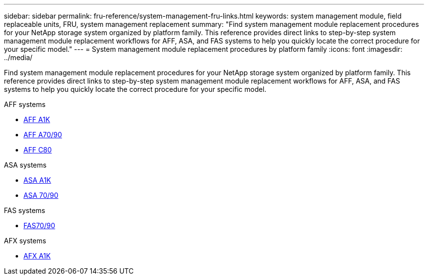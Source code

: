 ---
sidebar: sidebar
permalink: fru-reference/system-management-fru-links.html
keywords: system management module, field replaceable units, FRU, system management replacement
summary: "Find system management module replacement procedures for your NetApp storage system organized by platform family. This reference provides direct links to step-by-step system management module replacement workflows for AFF, ASA, and FAS systems to help you quickly locate the correct procedure for your specific model."
---
= System management module replacement procedures by platform family
:icons: font
:imagesdir: ../media/

[.lead]
Find system management module replacement procedures for your NetApp storage system organized by platform family. This reference provides direct links to step-by-step system management module replacement workflows for AFF, ASA, and FAS systems to help you quickly locate the correct procedure for your specific model.

[role="tabbed-block"]
====
.AFF systems
--
* link:../a1k/system-management-replace.html[AFF A1K]
* link:../a70-90/system-management-replace.html[AFF A70/90]
* link:../c80/system-management-replace.html[AFF C80]
--

.ASA systems
--
* link:../asa-r2-a1k/system-management-replace.html[ASA A1K]
* link:../asa-r2-70-90/system-management-replace.html[ASA 70/90]
--

.FAS systems
--
* link:../fas-70-90/system-management-replace.html[FAS70/90]
--

.AFX systems
--
* link:../afx-1k/system-management-replace.html[AFX A1K]
--
====

// 2025-09-18: ontap-systems-internal/issues/769
// 2025-10-21: ontap-systems-internal/issues/1370